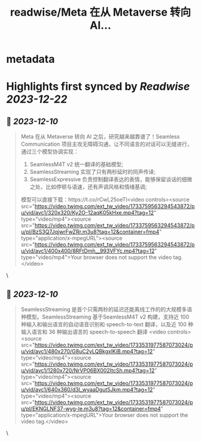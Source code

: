:PROPERTIES:
:title: readwise/Meta 在从 Metaverse 转向 AI...
:END:


* metadata
:PROPERTIES:
:author: [[indigo11 on Twitter]]
:full-title: "Meta 在从 Metaverse 转向 AI..."
:category: [[tweets]]
:url: https://twitter.com/indigo11/status/1733759601961849053
:image-url: https://pbs.twimg.com/profile_images/1521250220067098624/ZhlFfRWZ.png
:END:

* Highlights first synced by [[Readwise]] [[2023-12-22]]
** 📌 [[2023-12-10]]
#+BEGIN_QUOTE
Meta 在从 Metaverse 转向 AI 之后，研究越来越靠谱了！Seamless Communication 项目主攻无障碍沟通，让不同语言的对话可以无缝进行，通过三个模型协调实现：

1. SeamlessM4T v2 统一翻译的基础模型;
2. SeamlessStreaming 实现了只有两秒延时的同声传译;
3. SeamlessExpressive 负责控制翻译表达的表情，能够保留谈话的细微之处，比如停顿与语速，还有声调风格和情绪基调;

模型可以直接下载：https://t.co/rCwL25oeTl<video controls><source src="https://video.twimg.com/ext_tw_video/1733759563294543872/pu/vid/avc1/320x320/Ky2O-12aqK05kHxe.mp4?tag=12" type="video/mp4"><source src="https://video.twimg.com/ext_tw_video/1733759563294543872/pu/pl/BzS3Q7JqjwrFwZRr.m3u8?tag=12&container=fmp4" type="application/x-mpegURL"><source src="https://video.twimg.com/ext_tw_video/1733759563294543872/pu/vid/avc1/400x400/8RFtDmh__993VFYc.mp4?tag=12" type="video/mp4">Your browser does not support the video tag.</video> 
#+END_QUOTE\
** 📌 [[2023-12-10]]
#+BEGIN_QUOTE
SeamlessStreaming 是首个只需两秒的延迟还能离线工作的的大规模多语种模型。SeamlessStreaming 基于SeamlessM4T v2 构建，支持近 100 种输入和输出语言的自动语音识别和 speech-to-text 翻译，以及近 100 种输入语言和 36 种输出语言的 speech-to-speech 翻译
<video controls><source src="https://video.twimg.com/ext_tw_video/1733531977587073024/pu/vid/avc1/480x270/G8uC2yLQBkgxlKiB.mp4?tag=12" type="video/mp4"><source src="https://video.twimg.com/ext_tw_video/1733531977587073024/pu/vid/avc1/1280x720/NrVP06BX002ItcSh.mp4?tag=12" type="video/mp4"><source src="https://video.twimg.com/ext_tw_video/1733531977587073024/pu/vid/avc1/640x360/d3l_wyaaDgut5Jkm.mp4?tag=12" type="video/mp4"><source src="https://video.twimg.com/ext_tw_video/1733531977587073024/pu/pl/EKNGLNF37-wyg-le.m3u8?tag=12&container=fmp4" type="application/x-mpegURL">Your browser does not support the video tag.</video> 
#+END_QUOTE\